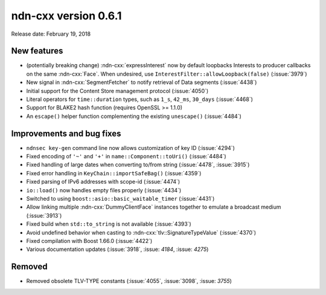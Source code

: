 ndn-cxx version 0.6.1
---------------------

Release date: February 19, 2018

New features
^^^^^^^^^^^^

- (potentially breaking change) :ndn-cxx:`expressInterest` now by default loopbacks Interests to
  producer callbacks on the same :ndn-cxx:`Face`.  When undesired, use
  ``InterestFilter::allowLoopback(false)`` (:issue:`3979`)

- New signal in :ndn-cxx:`SegmentFetcher` to notify retrieval of Data segments
  (:issue:`4438`)

- Initial support for the Content Store management protocol (:issue:`4050`)

- Literal operators for ``time::duration`` types, such as ``1_s``, ``42_ms``, ``30_days``
  (:issue:`4468`)

- Support for BLAKE2 hash function (requires OpenSSL >= 1.1.0)

- An ``escape()`` helper function complementing the existing ``unescape()`` (:issue:`4484`)

Improvements and bug fixes
^^^^^^^^^^^^^^^^^^^^^^^^^^

- ``ndnsec key-gen`` command line now allows customization of key ID (:issue:`4294`)

- Fixed encoding of ``'~'`` and ``'+'`` in ``name::Component::toUri()`` (:issue:`4484`)

- Fixed handling of large dates when converting to/from string (:issue:`4478`, :issue:`3915`)

- Fixed error handling in ``KeyChain::importSafeBag()`` (:issue:`4359`)

- Fixed parsing of IPv6 addresses with scope-id (:issue:`4474`)

- ``io::load()`` now handles empty files properly (:issue:`4434`)

- Switched to using ``boost::asio::basic_waitable_timer`` (:issue:`4431`)

- Allow linking multiple :ndn-cxx:`DummyClientFace` instances together to emulate a broadcast
  medium (:issue:`3913`)

- Fixed build when ``std::to_string`` is not available (:issue:`4393`)

- Avoid undefined behavior when casting to :ndn-cxx:`tlv::SignatureTypeValue` (:issue:`4370`)

- Fixed compilation with Boost 1.66.0 (:issue:`4422`)

- Various documentation updates
  (:issue:`3918`, :issue: `4184`, :issue: `4275`)

Removed
^^^^^^^

- Removed obsolete TLV-TYPE constants (:issue:`4055`, :issue:`3098`, :issue: `3755`)
